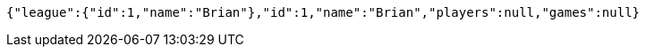 [source,options="nowrap"]
----
{"league":{"id":1,"name":"Brian"},"id":1,"name":"Brian","players":null,"games":null}
----